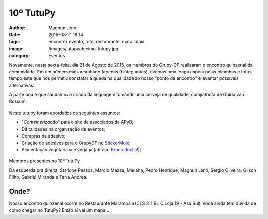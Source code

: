 10º TutuPy
==========
:author: Magnun Leno
:date: 2015-08-21 18:14
:tags: encontro, evento, tutu, restaurante, marambaia
:image: /images/tutupy/decimo-tutupy.jpg
:category: Eventos

Novamente, nesta sexta-feira, dia 21 de Agosto de 2015, os membros do Grupy-DF realizaram o encontro quinzenal da comunidade. Em um número mais acanhado (apenas 9 integrantes), tivemos uma longa espera pelas picanhas e tutus, tempo este que nos permitiu constatar a queda na qualidade do nosso "ponto de encontro" e levantar possíveis alternativas.

A parte boa é que saudamos o criado da linguagem tomando uma cerveja de qualidade, compatriota de Guido van Rossum.

.. figure:: {filename}/images/tutupy/heineken.jpg
    :target: {filename}/images/tutupy/heineken.jpg
    :alt: Cerveja Heineken
    :align: center

Neste tutupy foram abordados os seguintes assuntos:

* "*Conteinerização*" para o site de associados da APyB;
* Dificuldades na organização de eventos;
* Compras de adesivo;
* Criação de adesivos para o GrupyDF no `StickerMule`_;
* Alimentação vegetariana e vegana (abraço `Bruno Rocha`_!);

.. figure:: {filename}/images/tutupy/decimo-tutupy.jpg
    :target: {filename}/images/tutupy/decimo-tutupy.jpg
    :alt: 10º Tutupy
    :align: center

    Membros presentes no 10º TutuPy

    Da esquerda pra direita, Starlone Passos, Marcio Mazza, Mariana, Pedro Henrique, Magnun Leno, Sergio Oliveira, Gilson Filho, Gabriel Miranda e Tania Andrea.

Onde?
-----

Nosso encontro quinzenal ocorre no Restaurante Marambaia (CLS 311 BL C Loja 19 - Asa Sul). 
Você ainda tem dúvida de como chegar no TutuPy? Então aí vai um mapa...

.. raw:: html

    <iframe height="400" width="100%" src="https://www.google.com/maps/embed?pb=!1m14!1m8!1m3!1d15354.824597436922!2d-47.9124539!3d-15.819441!3m2!1i1024!2i768!4f13.1!3m3!1m2!1s0x0%3A0x931f33118f8540c7!2sMarambaia!5e0!3m2!1spt-BR!2sbr!4v1436324236699" width="600" height="450" frameborder="0" style="border:0" allowfullscreen></iframe>

.. _Bruno Rocha: http://brunorocha.org/
.. _StickerMule: https://www.stickermule.com/

